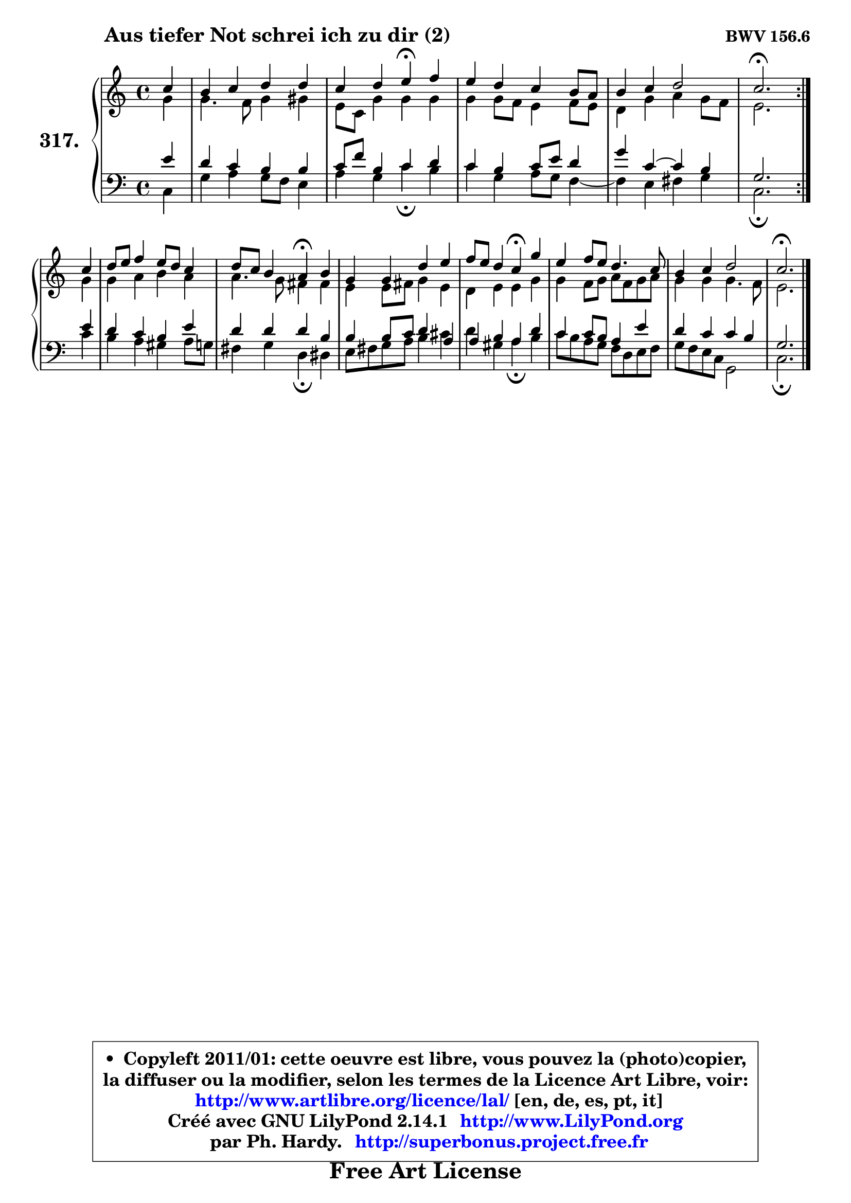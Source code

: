 
\version "2.14.1"

    \paper {
%	system-system-spacing #'padding = #0.1
%	score-system-spacing #'padding = #0.1
%	ragged-bottom = ##f
%	ragged-last-bottom = ##f
	}

    \header {
      opus = \markup { \bold "BWV 156.6" }
      piece = \markup { \hspace #9 \fontsize #2 \bold "Aus tiefer Not schrei ich zu dir (2)" }
      maintainer = "Ph. Hardy"
      maintainerEmail = "superbonus.project@free.fr"
      lastupdated = "2011/Jul/20"
      tagline = \markup { \fontsize #3 \bold "Free Art License" }
      copyright = \markup { \fontsize #3  \bold   \override #'(box-padding .  1.0) \override #'(baseline-skip . 2.9) \box \column { \center-align { \fontsize #-2 \line { • \hspace #0.5 Copyleft 2011/01: cette oeuvre est libre, vous pouvez la (photo)copier, } \line { \fontsize #-2 \line {la diffuser ou la modifier, selon les termes de la Licence Art Libre, voir: } } \line { \fontsize #-2 \with-url #"http://www.artlibre.org/licence/lal/" \line { \fontsize #1 \hspace #1.0 \with-color #blue http://www.artlibre.org/licence/lal/ [en, de, es, pt, it] } } \line { \fontsize #-2 \line { Créé avec GNU LilyPond 2.14.1 \with-url #"http://www.LilyPond.org" \line { \with-color #blue \fontsize #1 \hspace #1.0 \with-color #blue http://www.LilyPond.org } } } \line { \hspace #1.0 \fontsize #-2 \line {par Ph. Hardy. } \line { \fontsize #-2 \with-url #"http://superbonus.project.free.fr" \line { \fontsize #1 \hspace #1.0 \with-color #blue http://superbonus.project.free.fr } } } } } }

	  }

  guidemidi = {
	\repeat volta 2 {
        r4 |
        R1 |
        r2 \tempo 4 = 30 r4 \tempo 4 = 78 r4 |
        R1 |
        R1 |
        \tempo 4 = 40 r2. \tempo 4 = 78 } %fin du repeat
        r4 |
        R1 |
        r2 \tempo 4 = 30 r4 \tempo 4 = 78 r4 |
        R1 |
        r2 \tempo 4 = 30 r4 \tempo 4 = 78 r4 |
        R1 |
        R1 |
        \tempo 4 = 40 r2. 
	}

  upper = {
	\time 4/4
	\key c \major
	\clef treble
	\partial 4
	\voiceOne
	<< { 
	% SOPRANO
	\set Voice.midiInstrument = "acoustic grand"
	\relative c'' {
	\repeat volta 2 {
        c4 |
        b4 c d d |
        c4 d e\fermata f |
        e4 d c b8 a |
        b4 c d2 |
        c2.\fermata } %fin du repeat
\break
        c4 |
        d8 e f4 e8 d c4 |
        d8 c b4 a\fermata b |
        g4 g d' e |
        f8 e d4 c\fermata g' |
        e4 f8 e d4. c8 |
        b4 c d2 |
        c2.\fermata
        \bar "|."
	} % fin de relative
	}

	\context Voice="1" { \voiceTwo 
	% ALTO
	\set Voice.midiInstrument = "acoustic grand"
	\relative c'' {
	\repeat volta 2 {
        g4 |
        g4. f8 g4 gis |
        e8 c g'4 g g |
        g4 g8 f e4 f8 e |
        d4 g a g8 f |
        e2. } %fin du repeat
        g4 |
        g4 a b a |
        a4. g8 fis4 fis |
        e4 e8 fis g4 e |
        d4 e e g |
        g4 f8 g a f g a |
        g4 g g4. f8 |
        e2.
        \bar "|."
	} % fin de relative
	\oneVoice
	} >>
	}

    lower = {
	\time 4/4
	\key c \major
	\clef bass
	\partial 4
	\voiceOne
	<< { 
	% TENOR
	\set Voice.midiInstrument = "acoustic grand"
	\relative c' {
	\repeat volta 2 {
        e4 |
        d4 c b b |
        c8 f b,4 c d |
        c4 b c8 e d4 |
        g4 c, ~ c b |
        g2. } %fin du repeat
        e'4 |
        d4 c b e |
        d4 d d b |
        b4 b8 c d4 a |
        a4 b a d |
        c4 c8 b a4 e' |
        d4 c c b |
        g2.
        \bar "|."
	} % fin de relative
	}
	\context Voice="1" { \voiceTwo 
	% BASS
	\set Voice.midiInstrument = "acoustic grand"
	\relative c {
	\repeat volta 2 {
        c4 |
        g'4 a g8 f e4 |
        a4 g c\fermata b |
        c4 g a8 g f4 ~ |
	f4 e4 fis g |
        c,2.\fermata } %fin du repeat
        c'4 |
        b4 a gis a8 g |
        fis4 g d\fermata dis |
        e8 fis g a b4 cis |
        d4 gis, a\fermata b |
        c8 b a g f d e f |
        g8 f e c g2 |
        c2.\fermata
        \bar "|."
	} % fin de relative
	\oneVoice
	} >>
	}


    \score { 

	\new PianoStaff <<
	\set PianoStaff.instrumentName = \markup { \bold \huge "317." }
	\new Staff = "upper" \upper
	\new Staff = "lower" \lower
	>>

    \layout {
%	ragged-last = ##f
	   }

         } % fin de score

  \score {
    \unfoldRepeats { << \guidemidi \upper \lower >> }
    \midi {
    \context {
     \Staff
      \remove "Staff_performer"
               }

     \context {
      \Voice
       \consists "Staff_performer"
                }

     \context { 
      \Score
      tempoWholesPerMinute = #(ly:make-moment 78 4)
		}
	    }
	}

